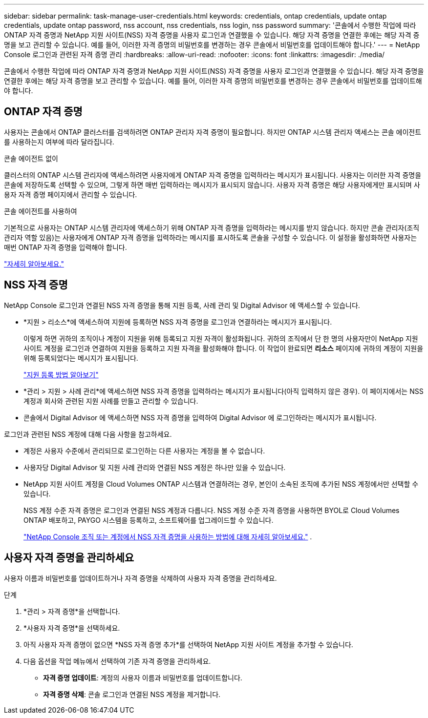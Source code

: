 ---
sidebar: sidebar 
permalink: task-manage-user-credentials.html 
keywords: credentials, ontap credentials, update ontap credentials, update ontap password, nss account, nss credentials, nss login, nss password 
summary: '콘솔에서 수행한 작업에 따라 ONTAP 자격 증명과 NetApp 지원 사이트(NSS) 자격 증명을 사용자 로그인과 연결했을 수 있습니다.  해당 자격 증명을 연결한 후에는 해당 자격 증명을 보고 관리할 수 있습니다.  예를 들어, 이러한 자격 증명의 비밀번호를 변경하는 경우 콘솔에서 비밀번호를 업데이트해야 합니다.' 
---
= NetApp Console 로그인과 관련된 자격 증명 관리
:hardbreaks:
:allow-uri-read: 
:nofooter: 
:icons: font
:linkattrs: 
:imagesdir: ./media/


[role="lead"]
콘솔에서 수행한 작업에 따라 ONTAP 자격 증명과 NetApp 지원 사이트(NSS) 자격 증명을 사용자 로그인과 연결했을 수 있습니다.  해당 자격 증명을 연결한 후에는 해당 자격 증명을 보고 관리할 수 있습니다.  예를 들어, 이러한 자격 증명의 비밀번호를 변경하는 경우 콘솔에서 비밀번호를 업데이트해야 합니다.



== ONTAP 자격 증명

사용자는 콘솔에서 ONTAP 클러스터를 검색하려면 ONTAP 관리자 자격 증명이 필요합니다.  하지만 ONTAP 시스템 관리자 액세스는 콘솔 에이전트를 사용하는지 여부에 따라 달라집니다.

.콘솔 에이전트 없이
클러스터의 ONTAP 시스템 관리자에 액세스하려면 사용자에게 ONTAP 자격 증명을 입력하라는 메시지가 표시됩니다.  사용자는 이러한 자격 증명을 콘솔에 저장하도록 선택할 수 있으며, 그렇게 하면 매번 입력하라는 메시지가 표시되지 않습니다.  사용자 자격 증명은 해당 사용자에게만 표시되며 사용자 자격 증명 페이지에서 관리할 수 있습니다.

.콘솔 에이전트를 사용하여
기본적으로 사용자는 ONTAP 시스템 관리자에 액세스하기 위해 ONTAP 자격 증명을 입력하라는 메시지를 받지 않습니다.  하지만 콘솔 관리자(조직 관리자 역할 있음)는 사용자에게 ONTAP 자격 증명을 입력하라는 메시지를 표시하도록 콘솔을 구성할 수 있습니다.  이 설정을 활성화하면 사용자는 매번 ONTAP 자격 증명을 입력해야 합니다.

link:task-ontap-access-agent.html["자세히 알아보세요."^]



== NSS 자격 증명

NetApp Console 로그인과 연결된 NSS 자격 증명을 통해 지원 등록, 사례 관리 및 Digital Advisor 에 액세스할 수 있습니다.

* *지원 > 리소스*에 액세스하여 지원에 등록하면 NSS 자격 증명을 로그인과 연결하라는 메시지가 표시됩니다.
+
이렇게 하면 귀하의 조직이나 계정이 지원을 위해 등록되고 지원 자격이 활성화됩니다.  귀하의 조직에서 단 한 명의 사용자만이 NetApp 지원 사이트 계정을 로그인과 연결하여 지원을 등록하고 지원 자격을 활성화해야 합니다.  이 작업이 완료되면 *리소스* 페이지에 귀하의 계정이 지원을 위해 등록되었다는 메시지가 표시됩니다.

+
https://docs.netapp.com/us-en/bluexp-setup-admin/task-support-registration.html["지원 등록 방법 알아보기"^]

* *관리 > 지원 > 사례 관리*에 액세스하면 NSS 자격 증명을 입력하라는 메시지가 표시됩니다(아직 입력하지 않은 경우).  이 페이지에서는 NSS 계정과 회사와 관련된 지원 사례를 만들고 관리할 수 있습니다.
* 콘솔에서 Digital Advisor 에 액세스하면 NSS 자격 증명을 입력하여 Digital Advisor 에 로그인하라는 메시지가 표시됩니다.


로그인과 관련된 NSS 계정에 대해 다음 사항을 참고하세요.

* 계정은 사용자 수준에서 관리되므로 로그인하는 다른 사용자는 계정을 볼 수 없습니다.
* 사용자당 Digital Advisor 및 지원 사례 관리와 연결된 NSS 계정은 하나만 있을 수 있습니다.
* NetApp 지원 사이트 계정을 Cloud Volumes ONTAP 시스템과 연결하려는 경우, 본인이 소속된 조직에 추가된 NSS 계정에서만 선택할 수 있습니다.
+
NSS 계정 수준 자격 증명은 로그인과 연결된 NSS 계정과 다릅니다.  NSS 계정 수준 자격 증명을 사용하면 BYOL로 Cloud Volumes ONTAP 배포하고, PAYGO 시스템을 등록하고, 소프트웨어를 업그레이드할 수 있습니다.

+
link:task-adding-nss-accounts.html["NetApp Console 조직 또는 계정에서 NSS 자격 증명을 사용하는 방법에 대해 자세히 알아보세요."] .





== 사용자 자격 증명을 관리하세요

사용자 이름과 비밀번호를 업데이트하거나 자격 증명을 삭제하여 사용자 자격 증명을 관리하세요.

.단계
. *관리 > 자격 증명*을 선택합니다.
. *사용자 자격 증명*을 선택하세요.
. 아직 사용자 자격 증명이 없으면 *NSS 자격 증명 추가*를 선택하여 NetApp 지원 사이트 계정을 추가할 수 있습니다.
. 다음 옵션을 작업 메뉴에서 선택하여 기존 자격 증명을 관리하세요.
+
** *자격 증명 업데이트*: 계정의 사용자 이름과 비밀번호를 업데이트합니다.
** *자격 증명 삭제*: 콘솔 로그인과 연결된 NSS 계정을 제거합니다.



